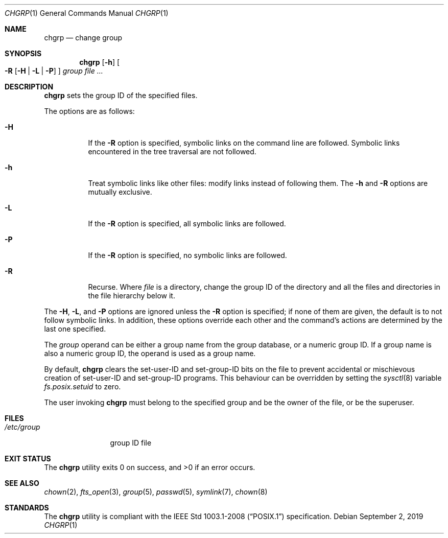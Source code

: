 .\"	$OpenBSD: chgrp.1,v 1.18 2019/09/02 21:18:41 deraadt Exp $
.\"
.\" Copyright (c) 1983, 1990, 1993, 1994
.\"	The Regents of the University of California.  All rights reserved.
.\"
.\" This code is derived from software contributed to Berkeley by
.\" the Institute of Electrical and Electronics Engineers, Inc.
.\"
.\" Redistribution and use in source and binary forms, with or without
.\" modification, are permitted provided that the following conditions
.\" are met:
.\" 1. Redistributions of source code must retain the above copyright
.\"    notice, this list of conditions and the following disclaimer.
.\" 2. Redistributions in binary form must reproduce the above copyright
.\"    notice, this list of conditions and the following disclaimer in the
.\"    documentation and/or other materials provided with the distribution.
.\" 3. Neither the name of the University nor the names of its contributors
.\"    may be used to endorse or promote products derived from this software
.\"    without specific prior written permission.
.\"
.\" THIS SOFTWARE IS PROVIDED BY THE REGENTS AND CONTRIBUTORS ``AS IS'' AND
.\" ANY EXPRESS OR IMPLIED WARRANTIES, INCLUDING, BUT NOT LIMITED TO, THE
.\" IMPLIED WARRANTIES OF MERCHANTABILITY AND FITNESS FOR A PARTICULAR PURPOSE
.\" ARE DISCLAIMED.  IN NO EVENT SHALL THE REGENTS OR CONTRIBUTORS BE LIABLE
.\" FOR ANY DIRECT, INDIRECT, INCIDENTAL, SPECIAL, EXEMPLARY, OR CONSEQUENTIAL
.\" DAMAGES (INCLUDING, BUT NOT LIMITED TO, PROCUREMENT OF SUBSTITUTE GOODS
.\" OR SERVICES; LOSS OF USE, DATA, OR PROFITS; OR BUSINESS INTERRUPTION)
.\" HOWEVER CAUSED AND ON ANY THEORY OF LIABILITY, WHETHER IN CONTRACT, STRICT
.\" LIABILITY, OR TORT (INCLUDING NEGLIGENCE OR OTHERWISE) ARISING IN ANY WAY
.\" OUT OF THE USE OF THIS SOFTWARE, EVEN IF ADVISED OF THE POSSIBILITY OF
.\" SUCH DAMAGE.
.\"
.\"     from: @(#)chgrp.1	8.3 (Berkeley) 3/31/94
.\"
.Dd $Mdocdate: September 2 2019 $
.Dt CHGRP 1
.Os
.Sh NAME
.Nm chgrp
.Nd change group
.Sh SYNOPSIS
.Nm chgrp
.Op Fl h
.Oo
.Fl R
.Op Fl H | L | P
.Oc
.Ar group
.Ar
.Sh DESCRIPTION
.Nm
sets the group ID of the specified files.
.Pp
The options are as follows:
.Bl -tag -width Ds
.It Fl H
If the
.Fl R
option is specified, symbolic links on the command line are followed.
Symbolic links encountered in the tree traversal are not followed.
.It Fl h
Treat symbolic links like other files: modify links instead of
following them.
The
.Fl h
and
.Fl R
options are mutually exclusive.
.It Fl L
If the
.Fl R
option is specified, all symbolic links are followed.
.It Fl P
If the
.Fl R
option is specified, no symbolic links are followed.
.It Fl R
Recurse.
Where
.Ar file
is a directory,
change the group ID of the directory and all the files and directories
in the file hierarchy below it.
.El
.Pp
The
.Fl H ,
.Fl L ,
and
.Fl P
options are ignored unless the
.Fl R
option is specified;
if none of them are given,
the default is to not follow symbolic links.
In addition, these options override each other and the
command's actions are determined by the last one specified.
.Pp
The
.Ar group
operand can be either a group name from the group database,
or a numeric group ID.
If a group name is also a numeric group ID, the operand is used as a
group name.
.Pp
By default,
.Nm
clears the set-user-ID and set-group-ID bits on the file
to prevent accidental or mischievous creation of
set-user-ID and set-group-ID programs.
This behaviour can be overridden by setting the
.Xr sysctl 8
variable
.Va fs.posix.setuid
to zero.
.Pp
The user invoking
.Nm
must belong to the specified group and be the owner of the file,
or be the superuser.
.Sh FILES
.Bl -tag -width /etc/group -compact
.It Pa /etc/group
group ID file
.El
.Sh EXIT STATUS
.Ex -std chgrp
.Sh SEE ALSO
.Xr chown 2 ,
.Xr fts_open 3 ,
.Xr group 5 ,
.Xr passwd 5 ,
.Xr symlink 7 ,
.Xr chown 8
.Sh STANDARDS
The
.Nm
utility is compliant with the
.St -p1003.1-2008
specification.